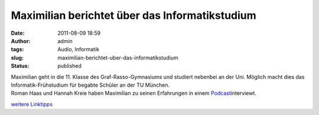 Maximilian berichtet über das Informatikstudium
###############################################
:date: 2011-08-09 18:59
:author: admin
:tags: Audio, Informatik
:slug: maximilian-berichtet-uber-das-informatikstudium
:status: published

| Maximilian geht in die 11. Klasse des Graf-Rasso-Gymnasiums und
  studiert nebenbei an der Uni. Möglich macht dies das
  Informatik-Frühstudium für begabte Schüler an der TU München.
| Roman Haas und Hannah Kreie haben Maximilian zu seinen Erfahrungen in
  einem
  `Podcast <http://home.graf-rasso-gymnasium.de/loudblog/index.php?id=27>`__\ interviewt.

.. raw:: html

   <div>

`weitere
Linktipps <http://wiki.bakera.de/doku.php/schule/linktipps_informatik>`__

.. raw:: html

   </div>
